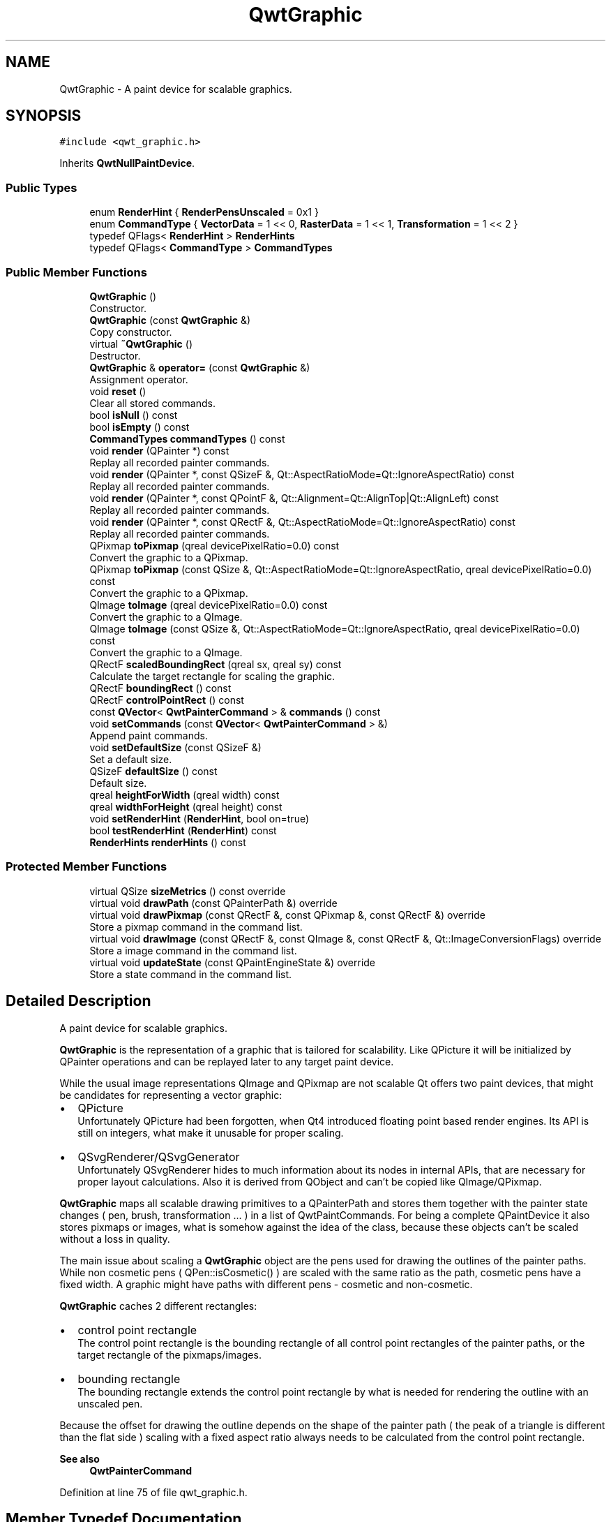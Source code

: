 .TH "QwtGraphic" 3 "Sun Jul 18 2021" "Version 6.2.0" "Qwt User's Guide" \" -*- nroff -*-
.ad l
.nh
.SH NAME
QwtGraphic \- A paint device for scalable graphics\&.  

.SH SYNOPSIS
.br
.PP
.PP
\fC#include <qwt_graphic\&.h>\fP
.PP
Inherits \fBQwtNullPaintDevice\fP\&.
.SS "Public Types"

.in +1c
.ti -1c
.RI "enum \fBRenderHint\fP { \fBRenderPensUnscaled\fP = 0x1 }"
.br
.ti -1c
.RI "enum \fBCommandType\fP { \fBVectorData\fP = 1 << 0, \fBRasterData\fP = 1 << 1, \fBTransformation\fP = 1 << 2 }"
.br
.ti -1c
.RI "typedef QFlags< \fBRenderHint\fP > \fBRenderHints\fP"
.br
.ti -1c
.RI "typedef QFlags< \fBCommandType\fP > \fBCommandTypes\fP"
.br
.in -1c
.SS "Public Member Functions"

.in +1c
.ti -1c
.RI "\fBQwtGraphic\fP ()"
.br
.RI "Constructor\&. "
.ti -1c
.RI "\fBQwtGraphic\fP (const \fBQwtGraphic\fP &)"
.br
.RI "Copy constructor\&. "
.ti -1c
.RI "virtual \fB~QwtGraphic\fP ()"
.br
.RI "Destructor\&. "
.ti -1c
.RI "\fBQwtGraphic\fP & \fBoperator=\fP (const \fBQwtGraphic\fP &)"
.br
.RI "Assignment operator\&. "
.ti -1c
.RI "void \fBreset\fP ()"
.br
.RI "Clear all stored commands\&. "
.ti -1c
.RI "bool \fBisNull\fP () const"
.br
.ti -1c
.RI "bool \fBisEmpty\fP () const"
.br
.ti -1c
.RI "\fBCommandTypes\fP \fBcommandTypes\fP () const"
.br
.ti -1c
.RI "void \fBrender\fP (QPainter *) const"
.br
.RI "Replay all recorded painter commands\&. "
.ti -1c
.RI "void \fBrender\fP (QPainter *, const QSizeF &, Qt::AspectRatioMode=Qt::IgnoreAspectRatio) const"
.br
.RI "Replay all recorded painter commands\&. "
.ti -1c
.RI "void \fBrender\fP (QPainter *, const QPointF &, Qt::Alignment=Qt::AlignTop|Qt::AlignLeft) const"
.br
.RI "Replay all recorded painter commands\&. "
.ti -1c
.RI "void \fBrender\fP (QPainter *, const QRectF &, Qt::AspectRatioMode=Qt::IgnoreAspectRatio) const"
.br
.RI "Replay all recorded painter commands\&. "
.ti -1c
.RI "QPixmap \fBtoPixmap\fP (qreal devicePixelRatio=0\&.0) const"
.br
.RI "Convert the graphic to a QPixmap\&. "
.ti -1c
.RI "QPixmap \fBtoPixmap\fP (const QSize &, Qt::AspectRatioMode=Qt::IgnoreAspectRatio, qreal devicePixelRatio=0\&.0) const"
.br
.RI "Convert the graphic to a QPixmap\&. "
.ti -1c
.RI "QImage \fBtoImage\fP (qreal devicePixelRatio=0\&.0) const"
.br
.RI "Convert the graphic to a QImage\&. "
.ti -1c
.RI "QImage \fBtoImage\fP (const QSize &, Qt::AspectRatioMode=Qt::IgnoreAspectRatio, qreal devicePixelRatio=0\&.0) const"
.br
.RI "Convert the graphic to a QImage\&. "
.ti -1c
.RI "QRectF \fBscaledBoundingRect\fP (qreal sx, qreal sy) const"
.br
.RI "Calculate the target rectangle for scaling the graphic\&. "
.ti -1c
.RI "QRectF \fBboundingRect\fP () const"
.br
.ti -1c
.RI "QRectF \fBcontrolPointRect\fP () const"
.br
.ti -1c
.RI "const \fBQVector\fP< \fBQwtPainterCommand\fP > & \fBcommands\fP () const"
.br
.ti -1c
.RI "void \fBsetCommands\fP (const \fBQVector\fP< \fBQwtPainterCommand\fP > &)"
.br
.RI "Append paint commands\&. "
.ti -1c
.RI "void \fBsetDefaultSize\fP (const QSizeF &)"
.br
.RI "Set a default size\&. "
.ti -1c
.RI "QSizeF \fBdefaultSize\fP () const"
.br
.RI "Default size\&. "
.ti -1c
.RI "qreal \fBheightForWidth\fP (qreal width) const"
.br
.ti -1c
.RI "qreal \fBwidthForHeight\fP (qreal height) const"
.br
.ti -1c
.RI "void \fBsetRenderHint\fP (\fBRenderHint\fP, bool on=true)"
.br
.ti -1c
.RI "bool \fBtestRenderHint\fP (\fBRenderHint\fP) const"
.br
.ti -1c
.RI "\fBRenderHints\fP \fBrenderHints\fP () const"
.br
.in -1c
.SS "Protected Member Functions"

.in +1c
.ti -1c
.RI "virtual QSize \fBsizeMetrics\fP () const override"
.br
.ti -1c
.RI "virtual void \fBdrawPath\fP (const QPainterPath &) override"
.br
.ti -1c
.RI "virtual void \fBdrawPixmap\fP (const QRectF &, const QPixmap &, const QRectF &) override"
.br
.RI "Store a pixmap command in the command list\&. "
.ti -1c
.RI "virtual void \fBdrawImage\fP (const QRectF &, const QImage &, const QRectF &, Qt::ImageConversionFlags) override"
.br
.RI "Store a image command in the command list\&. "
.ti -1c
.RI "virtual void \fBupdateState\fP (const QPaintEngineState &) override"
.br
.RI "Store a state command in the command list\&. "
.in -1c
.SH "Detailed Description"
.PP 
A paint device for scalable graphics\&. 

\fBQwtGraphic\fP is the representation of a graphic that is tailored for scalability\&. Like QPicture it will be initialized by QPainter operations and can be replayed later to any target paint device\&.
.PP
While the usual image representations QImage and QPixmap are not scalable Qt offers two paint devices, that might be candidates for representing a vector graphic:
.PP
.IP "\(bu" 2
QPicture
.br
 Unfortunately QPicture had been forgotten, when Qt4 introduced floating point based render engines\&. Its API is still on integers, what make it unusable for proper scaling\&.
.IP "\(bu" 2
QSvgRenderer/QSvgGenerator
.br
 Unfortunately QSvgRenderer hides to much information about its nodes in internal APIs, that are necessary for proper layout calculations\&. Also it is derived from QObject and can't be copied like QImage/QPixmap\&.
.PP
.PP
\fBQwtGraphic\fP maps all scalable drawing primitives to a QPainterPath and stores them together with the painter state changes ( pen, brush, transformation \&.\&.\&. ) in a list of QwtPaintCommands\&. For being a complete QPaintDevice it also stores pixmaps or images, what is somehow against the idea of the class, because these objects can't be scaled without a loss in quality\&.
.PP
The main issue about scaling a \fBQwtGraphic\fP object are the pens used for drawing the outlines of the painter paths\&. While non cosmetic pens ( QPen::isCosmetic() ) are scaled with the same ratio as the path, cosmetic pens have a fixed width\&. A graphic might have paths with different pens - cosmetic and non-cosmetic\&.
.PP
\fBQwtGraphic\fP caches 2 different rectangles:
.PP
.IP "\(bu" 2
control point rectangle
.br
 The control point rectangle is the bounding rectangle of all control point rectangles of the painter paths, or the target rectangle of the pixmaps/images\&.
.IP "\(bu" 2
bounding rectangle
.br
 The bounding rectangle extends the control point rectangle by what is needed for rendering the outline with an unscaled pen\&.
.PP
.PP
Because the offset for drawing the outline depends on the shape of the painter path ( the peak of a triangle is different than the flat side ) scaling with a fixed aspect ratio always needs to be calculated from the control point rectangle\&.
.PP
\fBSee also\fP
.RS 4
\fBQwtPainterCommand\fP 
.RE
.PP

.PP
Definition at line 75 of file qwt_graphic\&.h\&.
.SH "Member Typedef Documentation"
.PP 
.SS "typedef QFlags<\fBCommandType\fP > \fBQwtGraphic::CommandTypes\fP"
An ORed combination of \fBCommandType\fP values\&. 
.PP
Definition at line 117 of file qwt_graphic\&.h\&.
.SS "typedef QFlags<\fBRenderHint\fP > \fBQwtGraphic::RenderHints\fP"
An ORed combination of \fBRenderHint\fP values\&. 
.PP
Definition at line 99 of file qwt_graphic\&.h\&.
.SH "Member Enumeration Documentation"
.PP 
.SS "enum \fBQwtGraphic::CommandType\fP"
Indicator if the graphic contains a specific type of painter command 
.PP
\fBSee also\fP
.RS 4
\fBCommandTypes\fP, \fBcommandTypes()\fP; 
.RE
.PP

.PP
\fBEnumerator\fP
.in +1c
.TP
\fB\fIVectorData \fP\fP
The graphic contains scalable vector data\&. 
.TP
\fB\fIRasterData \fP\fP
The graphic contains raster data ( QPixmap or QImage ) 
.TP
\fB\fITransformation \fP\fP
The graphic contains transformations beyond simple translations\&. 
.PP
Definition at line 105 of file qwt_graphic\&.h\&.
.SS "enum \fBQwtGraphic::RenderHint\fP"
Hint how to render a graphic 
.PP
\fBSee also\fP
.RS 4
\fBsetRenderHint()\fP, \fBtestRenderHint()\fP 
.RE
.PP

.PP
\fBEnumerator\fP
.in +1c
.TP
\fB\fIRenderPensUnscaled \fP\fP
When rendering a \fBQwtGraphic\fP a specific scaling between the \fBcontrolPointRect()\fP and the coordinates of the target rectangle is set up internally in \fBrender()\fP\&.
.PP
When RenderPensUnscaled is set this specific scaling is applied for the control points only, but not for the pens\&. All other painter transformations ( set up by application code ) are supposed to work like usual\&.
.PP
\fBSee also\fP
.RS 4
\fBrender()\fP; 
.RE
.PP

.PP
Definition at line 82 of file qwt_graphic\&.h\&.
.SH "Constructor & Destructor Documentation"
.PP 
.SS "QwtGraphic::QwtGraphic ()"

.PP
Constructor\&. Initializes a null graphic 
.PP
\fBSee also\fP
.RS 4
\fBisNull()\fP 
.RE
.PP

.PP
Definition at line 355 of file qwt_graphic\&.cpp\&.
.SS "QwtGraphic::QwtGraphic (const \fBQwtGraphic\fP & other)"

.PP
Copy constructor\&. 
.PP
\fBParameters\fP
.RS 4
\fIother\fP Source 
.RE
.PP
\fBSee also\fP
.RS 4
\fBoperator=()\fP 
.RE
.PP

.PP
Definition at line 367 of file qwt_graphic\&.cpp\&.
.SH "Member Function Documentation"
.PP 
.SS "QRectF QwtGraphic::boundingRect () const"
The bounding rectangle is the \fBcontrolPointRect()\fP extended by the areas needed for rendering the outlines with unscaled pens\&.
.PP
\fBReturns\fP
.RS 4
Bounding rectangle of the graphic 
.RE
.PP
\fBSee also\fP
.RS 4
\fBcontrolPointRect()\fP, \fBscaledBoundingRect()\fP 
.RE
.PP

.PP
Definition at line 477 of file qwt_graphic\&.cpp\&.
.SS "const \fBQVector\fP< \fBQwtPainterCommand\fP > & QwtGraphic::commands () const"

.PP
\fBReturns\fP
.RS 4
List of recorded paint commands 
.RE
.PP
\fBSee also\fP
.RS 4
\fBsetCommands()\fP 
.RE
.PP

.PP
Definition at line 1120 of file qwt_graphic\&.cpp\&.
.SS "\fBQwtGraphic::CommandTypes\fP QwtGraphic::commandTypes () const"

.PP
\fBReturns\fP
.RS 4
Types of painter commands being used 
.RE
.PP

.PP
Definition at line 430 of file qwt_graphic\&.cpp\&.
.SS "QRectF QwtGraphic::controlPointRect () const"
The control point rectangle is the bounding rectangle of all control points of the paths and the target rectangles of the images/pixmaps\&.
.PP
\fBReturns\fP
.RS 4
Control point rectangle 
.RE
.PP
\fBSee also\fP
.RS 4
\fBboundingRect()\fP, \fBscaledBoundingRect()\fP 
.RE
.PP

.PP
Definition at line 493 of file qwt_graphic\&.cpp\&.
.SS "QSizeF QwtGraphic::defaultSize () const"

.PP
Default size\&. When a non empty size has been assigned by \fBsetDefaultSize()\fP this size will be returned\&. Otherwise the default size is the size of the bounding rectangle\&.
.PP
The default size is used in all methods rendering the graphic, where no size is explicitly specified\&.
.PP
\fBReturns\fP
.RS 4
Default size 
.RE
.PP
\fBSee also\fP
.RS 4
\fBsetDefaultSize()\fP, \fBboundingRect()\fP 
.RE
.PP

.PP
Definition at line 574 of file qwt_graphic\&.cpp\&.
.SS "void QwtGraphic::drawImage (const QRectF & rect, const QImage & image, const QRectF & subRect, Qt::ImageConversionFlags flags)\fC [override]\fP, \fC [protected]\fP, \fC [virtual]\fP"

.PP
Store a image command in the command list\&. 
.PP
\fBParameters\fP
.RS 4
\fIrect\fP target rectangle 
.br
\fIimage\fP Image to be painted 
.br
\fIsubRect\fP Reactangle of the pixmap to be painted 
.br
\fIflags\fP Image conversion flags
.RE
.PP
\fBSee also\fP
.RS 4
QPaintEngine::drawImage() 
.RE
.PP

.PP
Reimplemented from \fBQwtNullPaintDevice\fP\&.
.PP
Definition at line 1048 of file qwt_graphic\&.cpp\&.
.SS "void QwtGraphic::drawPath (const QPainterPath & path)\fC [override]\fP, \fC [protected]\fP, \fC [virtual]\fP"
Store a path command in the command list
.PP
\fBParameters\fP
.RS 4
\fIpath\fP Painter path 
.RE
.PP
\fBSee also\fP
.RS 4
QPaintEngine::drawPath() 
.RE
.PP

.PP
Reimplemented from \fBQwtNullPaintDevice\fP\&.
.PP
Definition at line 984 of file qwt_graphic\&.cpp\&.
.SS "void QwtGraphic::drawPixmap (const QRectF & rect, const QPixmap & pixmap, const QRectF & subRect)\fC [override]\fP, \fC [protected]\fP, \fC [virtual]\fP"

.PP
Store a pixmap command in the command list\&. 
.PP
\fBParameters\fP
.RS 4
\fIrect\fP target rectangle 
.br
\fIpixmap\fP Pixmap to be painted 
.br
\fIsubRect\fP Reactangle of the pixmap to be painted
.RE
.PP
\fBSee also\fP
.RS 4
QPaintEngine::drawPixmap() 
.RE
.PP

.PP
Reimplemented from \fBQwtNullPaintDevice\fP\&.
.PP
Definition at line 1023 of file qwt_graphic\&.cpp\&.
.SS "qreal QwtGraphic::heightForWidth (qreal width) const"
Find the height for a given width
.PP
The height is calculated using the aspect ratio of \fBdefaultSize()\fP\&.
.PP
\fBParameters\fP
.RS 4
\fIwidth\fP Width
.RE
.PP
\fBReturns\fP
.RS 4
Calculated height 
.RE
.PP
\fBSee also\fP
.RS 4
\fBdefaultSize()\fP 
.RE
.PP

.PP
Definition at line 592 of file qwt_graphic\&.cpp\&.
.SS "bool QwtGraphic::isEmpty () const"

.PP
\fBReturns\fP
.RS 4
True, when the bounding rectangle is empty 
.RE
.PP
\fBSee also\fP
.RS 4
\fBboundingRect()\fP, \fBisNull()\fP 
.RE
.PP

.PP
Definition at line 422 of file qwt_graphic\&.cpp\&.
.SS "bool QwtGraphic::isNull () const"

.PP
\fBReturns\fP
.RS 4
True, when no painter commands have been stored 
.RE
.PP
\fBSee also\fP
.RS 4
\fBisEmpty()\fP, \fBcommands()\fP 
.RE
.PP

.PP
Definition at line 413 of file qwt_graphic\&.cpp\&.
.SS "\fBQwtGraphic\fP & QwtGraphic::operator= (const \fBQwtGraphic\fP & other)"

.PP
Assignment operator\&. 
.PP
\fBParameters\fP
.RS 4
\fIother\fP Source 
.RE
.PP
\fBReturns\fP
.RS 4
A reference of this object 
.RE
.PP

.PP
Definition at line 385 of file qwt_graphic\&.cpp\&.
.SS "void QwtGraphic::render (QPainter * painter) const"

.PP
Replay all recorded painter commands\&. 
.PP
\fBParameters\fP
.RS 4
\fIpainter\fP Qt painter 
.RE
.PP

.PP
Definition at line 624 of file qwt_graphic\&.cpp\&.
.SS "void QwtGraphic::render (QPainter * painter, const QPointF & pos, Qt::Alignment alignment = \fCQt::AlignTop | Qt::AlignLeft\fP) const"

.PP
Replay all recorded painter commands\&. The graphic is scaled to the \fBdefaultSize()\fP and aligned to a position\&.
.PP
\fBParameters\fP
.RS 4
\fIpainter\fP Qt painter 
.br
\fIpos\fP Reference point, where to render 
.br
\fIalignment\fP Flags how to align the target rectangle to pos\&. 
.RE
.PP

.PP
Definition at line 762 of file qwt_graphic\&.cpp\&.
.SS "void QwtGraphic::render (QPainter * painter, const QRectF & rect, Qt::AspectRatioMode aspectRatioMode = \fCQt::IgnoreAspectRatio\fP) const"

.PP
Replay all recorded painter commands\&. The graphic is scaled to fit into the given rectangle
.PP
\fBParameters\fP
.RS 4
\fIpainter\fP Qt painter 
.br
\fIrect\fP Rectangle for the scaled graphic 
.br
\fIaspectRatioMode\fP Mode how to scale - See Qt::AspectRatioMode 
.RE
.PP

.PP
Definition at line 676 of file qwt_graphic\&.cpp\&.
.SS "void QwtGraphic::render (QPainter * painter, const QSizeF & size, Qt::AspectRatioMode aspectRatioMode = \fCQt::IgnoreAspectRatio\fP) const"

.PP
Replay all recorded painter commands\&. The graphic is scaled to fit into the rectangle of the given size starting at ( 0, 0 )\&.
.PP
\fBParameters\fP
.RS 4
\fIpainter\fP Qt painter 
.br
\fIsize\fP Size for the scaled graphic 
.br
\fIaspectRatioMode\fP Mode how to scale - See Qt::AspectRatioMode 
.RE
.PP

.PP
Definition at line 660 of file qwt_graphic\&.cpp\&.
.SS "\fBQwtGraphic::RenderHints\fP QwtGraphic::renderHints () const"

.PP
\fBReturns\fP
.RS 4
Render hints 
.RE
.PP

.PP
Definition at line 464 of file qwt_graphic\&.cpp\&.
.SS "void QwtGraphic::reset ()"

.PP
Clear all stored commands\&. 
.PP
\fBSee also\fP
.RS 4
\fBisNull()\fP 
.RE
.PP

.PP
Definition at line 397 of file qwt_graphic\&.cpp\&.
.SS "QRectF QwtGraphic::scaledBoundingRect (qreal sx, qreal sy) const"

.PP
Calculate the target rectangle for scaling the graphic\&. 
.PP
\fBParameters\fP
.RS 4
\fIsx\fP Horizontal scaling factor 
.br
\fIsy\fP Vertical scaling factor
.RE
.PP
\fBNote\fP
.RS 4
In case of paths that are painted with a cosmetic pen ( see QPen::isCosmetic() ) the target rectangle is different to multiplying the bounding rectangle\&.
.RE
.PP
\fBReturns\fP
.RS 4
Scaled bounding rectangle 
.RE
.PP
\fBSee also\fP
.RS 4
\fBboundingRect()\fP, \fBcontrolPointRect()\fP 
.RE
.PP

.PP
Definition at line 514 of file qwt_graphic\&.cpp\&.
.SS "void QwtGraphic::setCommands (const \fBQVector\fP< \fBQwtPainterCommand\fP > & commands)"

.PP
Append paint commands\&. 
.PP
\fBParameters\fP
.RS 4
\fIcommands\fP Paint commands 
.RE
.PP
\fBSee also\fP
.RS 4
\fBcommands()\fP 
.RE
.PP

.PP
Definition at line 1131 of file qwt_graphic\&.cpp\&.
.SS "void QwtGraphic::setDefaultSize (const QSizeF & size)"

.PP
Set a default size\&. The default size is used in all methods rendering the graphic, where no size is explicitly specified\&. Assigning an empty size means, that the default size will be calculated from the bounding rectangle\&.
.PP
The default setting is an empty size\&.
.PP
\fBParameters\fP
.RS 4
\fIsize\fP Default size
.RE
.PP
\fBSee also\fP
.RS 4
\fBdefaultSize()\fP, \fBboundingRect()\fP 
.RE
.PP

.PP
Definition at line 553 of file qwt_graphic\&.cpp\&.
.SS "void QwtGraphic::setRenderHint (\fBRenderHint\fP hint, bool on = \fCtrue\fP)"
Toggle an render hint
.PP
\fBParameters\fP
.RS 4
\fIhint\fP Render hint 
.br
\fIon\fP true/false
.RE
.PP
\fBSee also\fP
.RS 4
\fBtestRenderHint()\fP, \fBRenderHint\fP 
.RE
.PP

.PP
Definition at line 443 of file qwt_graphic\&.cpp\&.
.SS "QSize QwtGraphic::sizeMetrics () const\fC [override]\fP, \fC [protected]\fP, \fC [virtual]\fP"

.PP
\fBReturns\fP
.RS 4
Ceiled \fBdefaultSize()\fP 
.RE
.PP

.PP
Implements \fBQwtNullPaintDevice\fP\&.
.PP
Definition at line 533 of file qwt_graphic\&.cpp\&.
.SS "bool QwtGraphic::testRenderHint (\fBRenderHint\fP hint) const"
Test a render hint
.PP
\fBParameters\fP
.RS 4
\fIhint\fP Render hint 
.RE
.PP
\fBReturns\fP
.RS 4
true/false 
.RE
.PP
\fBSee also\fP
.RS 4
\fBsetRenderHint()\fP, \fBRenderHint\fP 
.RE
.PP

.PP
Definition at line 458 of file qwt_graphic\&.cpp\&.
.SS "QImage QwtGraphic::toImage (const QSize & size, Qt::AspectRatioMode aspectRatioMode = \fCQt::IgnoreAspectRatio\fP, qreal devicePixelRatio = \fC0\&.0\fP) const"

.PP
Convert the graphic to a QImage\&. All pixels of the image get initialized by 0 ( transparent ) before the graphic is scaled and rendered on it\&.
.PP
The format of the image is QImage::Format_ARGB32_Premultiplied\&.
.PP
\fBParameters\fP
.RS 4
\fIsize\fP Size of the image ( will be multiplied by the devicePixelRatio ) 
.br
\fIaspectRatioMode\fP Aspect ratio how to scale the graphic 
.br
\fIdevicePixelRatio\fP Device pixel ratio for the image\&. If devicePixelRatio <= 0\&.0 the pixmap is initialized with the system default\&.
.RE
.PP
\fBReturns\fP
.RS 4
The graphic as image 
.RE
.PP
\fBSee also\fP
.RS 4
\fBtoPixmap()\fP, \fBrender()\fP 
.RE
.PP

.PP
Definition at line 900 of file qwt_graphic\&.cpp\&.
.SS "QImage QwtGraphic::toImage (qreal devicePixelRatio = \fC0\&.0\fP) const"

.PP
Convert the graphic to a QImage\&. All pixels of the image get initialized by 0 ( transparent ) before the graphic is scaled and rendered on it\&.
.PP
The format of the image is QImage::Format_ARGB32_Premultiplied\&.
.PP
The size of the image is the default size ( ceiled to integers ) of the graphic multiplied by the devicePixelRatio\&.
.PP
\fBParameters\fP
.RS 4
\fIdevicePixelRatio\fP Device pixel ratio for the image\&. If devicePixelRatio <= 0\&.0 the pixmap is initialized with the system default\&.
.RE
.PP
\fBReturns\fP
.RS 4
The graphic as image in default size 
.RE
.PP
\fBSee also\fP
.RS 4
\fBdefaultSize()\fP, \fBtoPixmap()\fP, \fBrender()\fP 
.RE
.PP

.PP
Definition at line 943 of file qwt_graphic\&.cpp\&.
.SS "QPixmap QwtGraphic::toPixmap (const QSize & size, Qt::AspectRatioMode aspectRatioMode = \fCQt::IgnoreAspectRatio\fP, qreal devicePixelRatio = \fC0\&.0\fP) const"

.PP
Convert the graphic to a QPixmap\&. All pixels of the pixmap get initialized by Qt::transparent before the graphic is scaled and rendered on it\&.
.PP
\fBParameters\fP
.RS 4
\fIsize\fP Size of the image 
.br
\fIaspectRatioMode\fP Aspect ratio how to scale the graphic 
.br
\fIdevicePixelRatio\fP Device pixel ratio for the pixmap\&. If devicePixelRatio <= 0\&.0 the pixmap is initialized with the system default\&.
.RE
.PP
\fBReturns\fP
.RS 4
The graphic as pixmap 
.RE
.PP
\fBSee also\fP
.RS 4
\fBtoImage()\fP, \fBrender()\fP 
.RE
.PP

.PP
Definition at line 859 of file qwt_graphic\&.cpp\&.
.SS "QPixmap QwtGraphic::toPixmap (qreal devicePixelRatio = \fC0\&.0\fP) const"

.PP
Convert the graphic to a QPixmap\&. All pixels of the pixmap get initialized by Qt::transparent before the graphic is scaled and rendered on it\&.
.PP
The size of the pixmap is the default size ( ceiled to integers ) of the graphic\&.
.PP
\fBParameters\fP
.RS 4
\fIdevicePixelRatio\fP Device pixel ratio for the pixmap\&. If devicePixelRatio <= 0\&.0 the pixmap is initialized with the system default\&.
.RE
.PP
\fBReturns\fP
.RS 4
The graphic as pixmap in default size 
.RE
.PP
\fBSee also\fP
.RS 4
\fBdefaultSize()\fP, \fBtoImage()\fP, \fBrender()\fP 
.RE
.PP

.PP
Definition at line 812 of file qwt_graphic\&.cpp\&.
.SS "void QwtGraphic::updateState (const QPaintEngineState & state)\fC [override]\fP, \fC [protected]\fP, \fC [virtual]\fP"

.PP
Store a state command in the command list\&. 
.PP
\fBParameters\fP
.RS 4
\fIstate\fP State to be stored 
.RE
.PP
\fBSee also\fP
.RS 4
QPaintEngine::updateState() 
.RE
.PP

.PP
Reimplemented from \fBQwtNullPaintDevice\fP\&.
.PP
Definition at line 1070 of file qwt_graphic\&.cpp\&.
.SS "qreal QwtGraphic::widthForHeight (qreal height) const"
Find the width for a given height
.PP
The width is calculated using the aspect ratio of \fBdefaultSize()\fP\&.
.PP
\fBParameters\fP
.RS 4
\fIheight\fP Height
.RE
.PP
\fBReturns\fP
.RS 4
Calculated width 
.RE
.PP
\fBSee also\fP
.RS 4
\fBdefaultSize()\fP 
.RE
.PP

.PP
Definition at line 611 of file qwt_graphic\&.cpp\&.

.SH "Author"
.PP 
Generated automatically by Doxygen for Qwt User's Guide from the source code\&.

